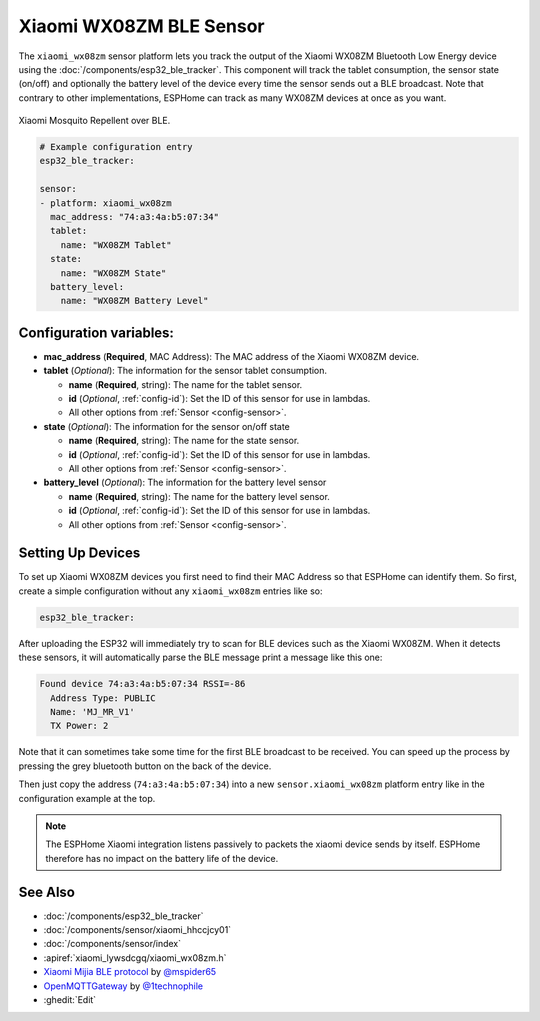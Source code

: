 Xiaomi WX08ZM BLE Sensor
========================

.. seo::
    :description: Instructions for setting up Xiaomi Mi Jia Mosquito Repellent Smart Version (Model WX08ZM) in ESPHome.
    :image: xiaomi_wx08zm.jpg
    :keywords: Xiaomi, Mi Jia, BLE, Bluetooth, WX08ZM, mosquito

The ``xiaomi_wx08zm`` sensor platform lets you track the output of the Xiaomi WX08ZM Bluetooth Low Energy device using the :doc:`/components/esp32_ble_tracker`. This component will track the tablet consumption, the sensor state (on/off) and optionally the battery level of the device every time the sensor sends out a BLE broadcast. Note that contrary to other implementations, ESPHome can track as many WX08ZM devices at once as you want.

.. figure:: images/xiaomi_wx08zm-full.png
    :align: center
    :width: 60.0%

    Xiaomi Mosquito Repellent over BLE.

.. code-block:: yaml

    # Example configuration entry
    esp32_ble_tracker:

    sensor:
    - platform: xiaomi_wx08zm
      mac_address: "74:a3:4a:b5:07:34"
      tablet:
        name: "WX08ZM Tablet"
      state:
        name: "WX08ZM State"
      battery_level:
        name: "WX08ZM Battery Level"

Configuration variables:
------------------------

- **mac_address** (**Required**, MAC Address): The MAC address of the Xiaomi WX08ZM device.
- **tablet** (*Optional*): The information for the sensor tablet consumption.

  - **name** (**Required**, string): The name for the tablet sensor.
  - **id** (*Optional*, :ref:`config-id`): Set the ID of this sensor for use in lambdas.
  - All other options from :ref:`Sensor <config-sensor>`.

- **state** (*Optional*): The information for the sensor on/off state

  - **name** (**Required**, string): The name for the state sensor.
  - **id** (*Optional*, :ref:`config-id`): Set the ID of this sensor for use in lambdas.
  - All other options from :ref:`Sensor <config-sensor>`.

- **battery_level** (*Optional*): The information for the battery level sensor

  - **name** (**Required**, string): The name for the battery level sensor.
  - **id** (*Optional*, :ref:`config-id`): Set the ID of this sensor for use in lambdas.
  - All other options from :ref:`Sensor <config-sensor>`.


Setting Up Devices
------------------

To set up Xiaomi WX08ZM devices you first need to find their MAC Address so that ESPHome can
identify them. So first, create a simple configuration without any ``xiaomi_wx08zm`` entries like so:

.. code-block:: yaml

    esp32_ble_tracker:

After uploading the ESP32 will immediately try to scan for BLE devices such as the Xiaomi WX08ZM. When
it detects these sensors, it will automatically parse the BLE message print a message like this one:

.. code::

    Found device 74:a3:4a:b5:07:34 RSSI=-86
      Address Type: PUBLIC
      Name: 'MJ_MR_V1'
      TX Power: 2

Note that it can sometimes take some time for the first BLE broadcast to be received. You can speed up
the process by pressing the grey bluetooth button on the back of the device.

Then just copy the address (``74:a3:4a:b5:07:34``) into a new ``sensor.xiaomi_wx08zm`` platform entry like
in the configuration example at the top.

.. note::

    The ESPHome Xiaomi integration listens passively to packets the xiaomi device sends by itself.
    ESPHome therefore has no impact on the battery life of the device.

See Also
--------

- :doc:`/components/esp32_ble_tracker`
- :doc:`/components/sensor/xiaomi_hhccjcy01`
- :doc:`/components/sensor/index`
- :apiref:`xiaomi_lywsdcgq/xiaomi_wx08zm.h`
- `Xiaomi Mijia BLE protocol <https://github.com/mspider65/Xiaomi-Mijia-Bluetooth-Temperature-and-Humidity-Sensor>`__
  by `@mspider65 <https://github.com/mspider65>`__
- `OpenMQTTGateway <https://github.com/1technophile/OpenMQTTGateway>`__ by `@1technophile <https://github.com/1technophile>`__
- :ghedit:`Edit`

